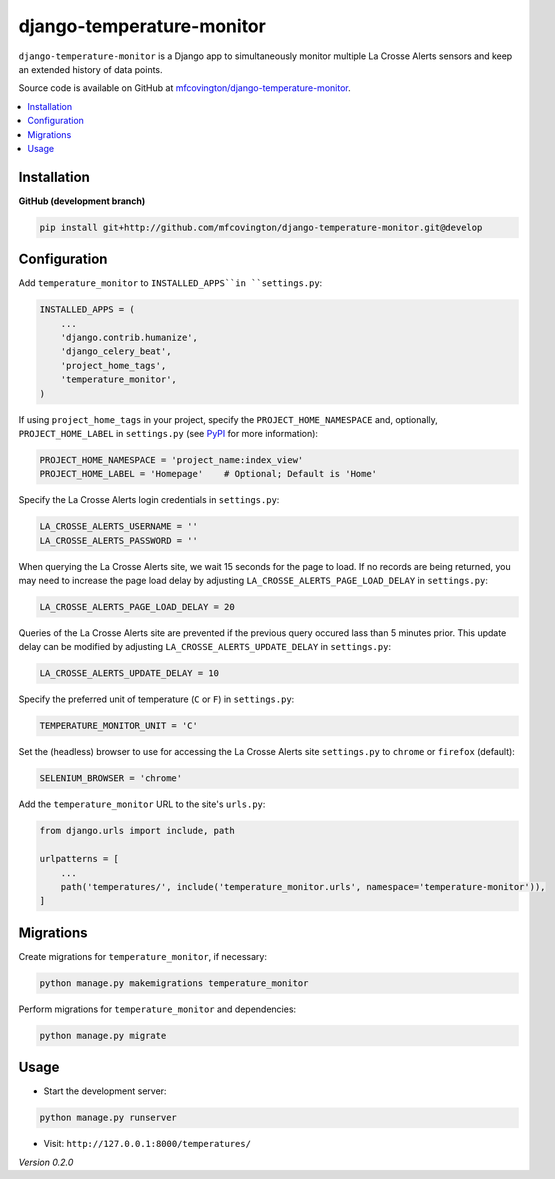 **************************
django-temperature-monitor
**************************

``django-temperature-monitor`` is a Django app to simultaneously monitor multiple La Crosse Alerts sensors and keep an extended history of data points.

Source code is available on GitHub at `mfcovington/django-temperature-monitor <https://github.com/mfcovington/django-temperature-monitor>`_.

.. contents:: :local:


Installation
============

.. **PyPI**

.. .. code-block:: sh

..     pip install django-temperature-monitor


**GitHub (development branch)**

.. code-block:: sh

    pip install git+http://github.com/mfcovington/django-temperature-monitor.git@develop


Configuration
=============

Add ``temperature_monitor`` to ``INSTALLED_APPS``in ``settings.py``:

.. code-block:: python

    INSTALLED_APPS = (
        ...
        'django.contrib.humanize',
        'django_celery_beat',
        'project_home_tags',
        'temperature_monitor',
    )


If using ``project_home_tags`` in your project, specify the ``PROJECT_HOME_NAMESPACE`` and, optionally, ``PROJECT_HOME_LABEL`` in ``settings.py`` (see `PyPI <https://pypi.org/project/django-project-home-templatetags/>`_ for more information):

.. code-block:: python

    PROJECT_HOME_NAMESPACE = 'project_name:index_view'
    PROJECT_HOME_LABEL = 'Homepage'    # Optional; Default is 'Home'


Specify the La Crosse Alerts login credentials in ``settings.py``:

.. code-block:: python

    LA_CROSSE_ALERTS_USERNAME = ''
    LA_CROSSE_ALERTS_PASSWORD = ''


When querying the La Crosse Alerts site, we wait 15 seconds for the page to load. If no records are being returned, you may need to increase the page load delay by adjusting ``LA_CROSSE_ALERTS_PAGE_LOAD_DELAY`` in ``settings.py``:

.. code-block:: python

    LA_CROSSE_ALERTS_PAGE_LOAD_DELAY = 20


Queries of the La Crosse Alerts site are prevented if the previous query occured lass than 5 minutes prior. This update delay can be modified by adjusting ``LA_CROSSE_ALERTS_UPDATE_DELAY`` in ``settings.py``:

.. code-block:: python

    LA_CROSSE_ALERTS_UPDATE_DELAY = 10


Specify the preferred unit of temperature (``C`` or ``F``) in ``settings.py``:

.. code-block:: python

    TEMPERATURE_MONITOR_UNIT = 'C'


Set the (headless) browser to use for accessing the La Crosse Alerts site ``settings.py`` to ``chrome`` or ``firefox`` (default):

.. code-block:: python

    SELENIUM_BROWSER = 'chrome'


Add the ``temperature_monitor`` URL to the site's ``urls.py``:

.. code-block:: python

    from django.urls import include, path

    urlpatterns = [
        ...
        path('temperatures/', include('temperature_monitor.urls', namespace='temperature-monitor')),
    ]


Migrations
==========

Create migrations for ``temperature_monitor``, if necessary:

.. code-block:: sh

    python manage.py makemigrations temperature_monitor


Perform migrations for ``temperature_monitor`` and dependencies:

.. code-block:: sh

    python manage.py migrate


Usage
=====

- Start the development server:

.. code-block:: sh

    python manage.py runserver


- Visit: ``http://127.0.0.1:8000/temperatures/``


*Version 0.2.0*
